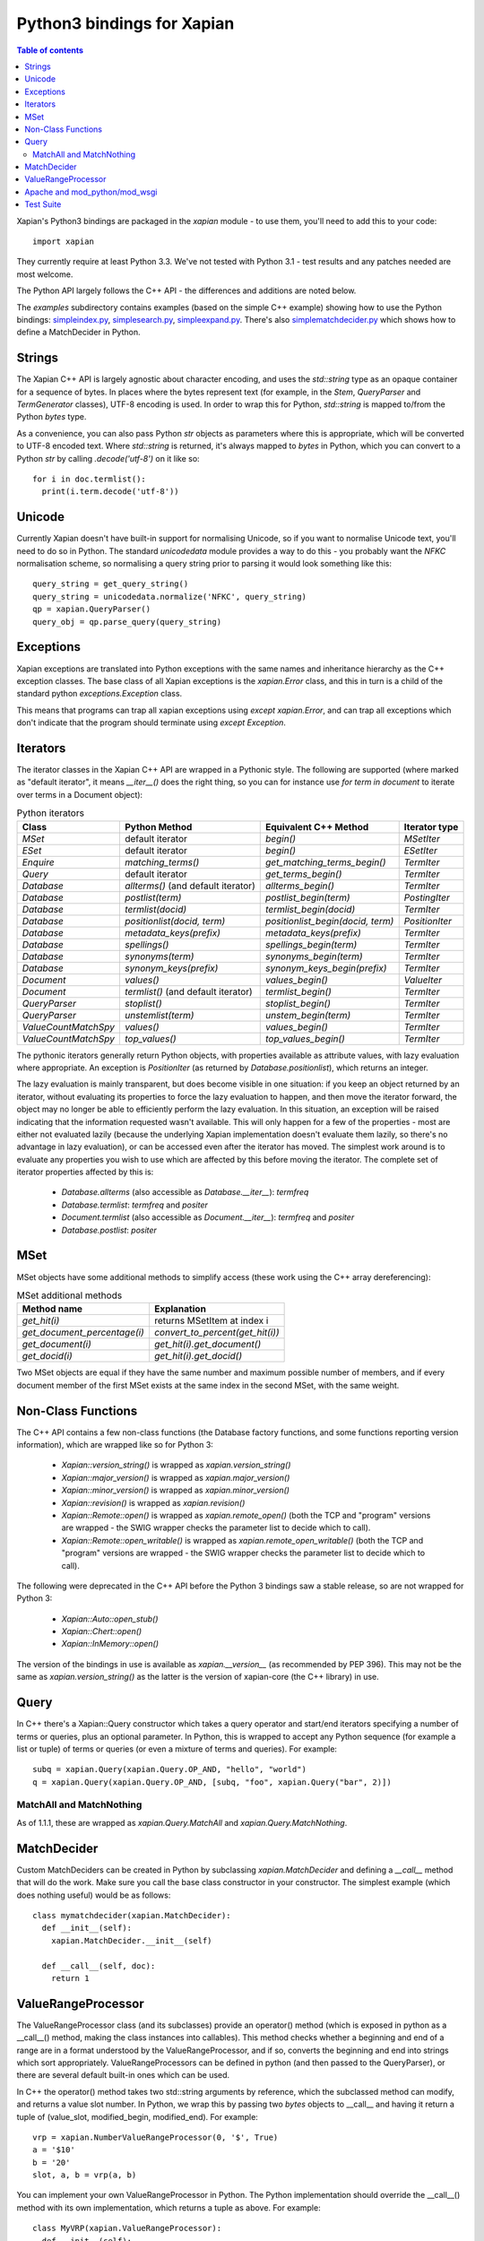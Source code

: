 .. Copyright (C) 2003 James Aylett
.. Copyright (C) 2004,2005,2006,2007,2008,2009,2011,2013 Olly Betts
.. Copyright (C) 2007,2008,2010 Richard Boulton

===========================
Python3 bindings for Xapian
===========================

.. contents:: Table of contents

Xapian's Python3 bindings are packaged in the `xapian` module - to use
them, you'll need to add this to your code::

  import xapian

They currently require at least Python 3.3.  We've not tested with
Python 3.1 - test results and any patches needed are most welcome.

The Python API largely follows the C++ API - the differences and
additions are noted below.

The `examples` subdirectory contains examples (based on the simple C++ example)
showing how to use the Python bindings:
`simpleindex.py <examples/simpleindex.py>`_,
`simplesearch.py <examples/simplesearch.py>`_,
`simpleexpand.py <examples/simpleexpand.py>`_.
There's also
`simplematchdecider.py <examples/simplematchdecider.py>`_
which shows how to define a MatchDecider in Python.

Strings
=======

The Xapian C++ API is largely agnostic about character encoding, and uses the
`std::string` type as an opaque container for a sequence of bytes.
In places where the bytes represent text (for example, in the
`Stem`, `QueryParser` and `TermGenerator` classes), UTF-8 encoding is used.  In
order to wrap this for Python, `std::string` is mapped to/from the Python
`bytes` type.

As a convenience, you can also pass Python
`str` objects as parameters where this is appropriate, which will be
converted to UTF-8 encoded text.  Where `std::string` is
returned, it's always mapped to `bytes` in Python, which you can
convert to a Python `str` by calling `.decode('utf-8')`
on it like so::

  for i in doc.termlist():
    print(i.term.decode('utf-8'))

Unicode
=======

Currently Xapian doesn't have built-in support for normalising Unicode, so
if you want to normalise Unicode text, you'll need to do so in Python.  The
standard `unicodedata` module provides a way to do this - you probably want the
`NFKC` normalisation scheme, so normalising a query string prior to parsing it
would look something like this::

   query_string = get_query_string()
   query_string = unicodedata.normalize('NFKC', query_string)
   qp = xapian.QueryParser()
   query_obj = qp.parse_query(query_string)

Exceptions
==========

Xapian exceptions are translated into Python exceptions with the same names
and inheritance hierarchy as the C++ exception classes.  The base class of
all Xapian exceptions is the `xapian.Error` class, and this in
turn is a child of the standard python `exceptions.Exception`
class.

This means that programs can trap all xapian exceptions using `except
xapian.Error`, and can trap all exceptions which don't indicate that
the program should terminate using `except Exception`.

Iterators
=========

The iterator classes in the Xapian C++ API are wrapped in a Pythonic style.
The following are supported (where marked as "default iterator", it means
`__iter__()` does the right thing, so you can for instance use
`for term in document` to iterate over terms in a Document object):

.. table:: Python iterators

 ==================== =================================== ================================= =============
 Class                Python Method                       Equivalent C++ Method             Iterator type
 ==================== =================================== ================================= =============
 `MSet`               default iterator                    `begin()`                         `MSetIter`
 `ESet`               default iterator                    `begin()`                         `ESetIter`
 `Enquire`            `matching_terms()`                  `get_matching_terms_begin()`      `TermIter`
 `Query`              default iterator                    `get_terms_begin()`               `TermIter`
 `Database`           `allterms()` (and default iterator) `allterms_begin()`                `TermIter`
 `Database`           `postlist(term)`                    `postlist_begin(term)`            `PostingIter`
 `Database`           `termlist(docid)`                   `termlist_begin(docid)`           `TermIter`
 `Database`           `positionlist(docid, term)`         `positionlist_begin(docid, term)` `PositionIter`
 `Database`           `metadata_keys(prefix)`             `metadata_keys(prefix)`           `TermIter`
 `Database`           `spellings()`                       `spellings_begin(term)`           `TermIter`
 `Database`           `synonyms(term)`                    `synonyms_begin(term)`            `TermIter`
 `Database`           `synonym_keys(prefix)`              `synonym_keys_begin(prefix)`      `TermIter`
 `Document`           `values()`                          `values_begin()`                  `ValueIter`
 `Document`           `termlist()` (and default iterator) `termlist_begin()`                `TermIter`
 `QueryParser`        `stoplist()`                        `stoplist_begin()`                `TermIter`
 `QueryParser`        `unstemlist(term)`                  `unstem_begin(term)`              `TermIter`
 `ValueCountMatchSpy` `values()`                          `values_begin()`                  `TermIter`
 `ValueCountMatchSpy` `top_values()`                      `top_values_begin()`              `TermIter`
 ==================== =================================== ================================= =============

The pythonic iterators generally return Python objects, with properties
available as attribute values, with lazy evaluation where appropriate.  An
exception is `PositionIter` (as returned by `Database.positionlist`), which
returns an integer.

The lazy evaluation is mainly transparent, but does become visible in one situation: if you keep an object returned by an iterator, without evaluating its properties to force the lazy evaluation to happen, and then move the iterator forward, the object may no longer be able to efficiently perform the lazy evaluation.  In this situation, an exception will be raised indicating that the information requested wasn't available.  This will only happen for a few of the properties - most are either not evaluated lazily (because the underlying Xapian implementation doesn't evaluate them lazily, so there's no advantage in lazy evaluation), or can be accessed even after the iterator has moved.  The simplest work around is to evaluate any properties you wish to use which are affected by this before moving the iterator.  The complete set of iterator properties affected by this is:

 * `Database.allterms` (also accessible as `Database.__iter__`): `termfreq`
 * `Database.termlist`: `termfreq` and `positer`
 * `Document.termlist` (also accessible as `Document.__iter__`): `termfreq` and `positer`
 * `Database.postlist`: `positer`

MSet
====

MSet objects have some additional methods to simplify access (these
work using the C++ array dereferencing):

.. table:: MSet additional methods

 ============================ ================================
 Method name                  Explanation
 ============================ ================================
 `get_hit(i)`                 returns MSetItem at index i
 `get_document_percentage(i)` `convert_to_percent(get_hit(i))`
 `get_document(i)`            `get_hit(i).get_document()`
 `get_docid(i)`               `get_hit(i).get_docid()`
 ============================ ================================

Two MSet objects are equal if they have the same number and maximum possible
number of members, and if every document member of the first MSet exists at the
same index in the second MSet, with the same weight.

Non-Class Functions
===================

The C++ API contains a few non-class functions (the Database factory
functions, and some functions reporting version information), which are
wrapped like so for Python 3:

 * `Xapian::version_string()` is wrapped as `xapian.version_string()`
 * `Xapian::major_version()` is wrapped as `xapian.major_version()`
 * `Xapian::minor_version()` is wrapped as `xapian.minor_version()`
 * `Xapian::revision()` is wrapped as `xapian.revision()`

 * `Xapian::Remote::open()` is wrapped as `xapian.remote_open()` (both
   the TCP and "program" versions are wrapped - the SWIG wrapper checks the parameter list to
   decide which to call).
 * `Xapian::Remote::open_writable()` is wrapped as `xapian.remote_open_writable()` (both
   the TCP and "program" versions are wrapped - the SWIG wrapper checks the parameter list to
   decide which to call).

The following were deprecated in the C++ API before the Python 3 bindings saw
a stable release, so are not wrapped for Python 3:

 * `Xapian::Auto::open_stub()`
 * `Xapian::Chert::open()`
 * `Xapian::InMemory::open()`

The version of the bindings in use is available as `xapian.__version__` (as
recommended by PEP 396).  This may not be the same as `xapian.version_string()`
as the latter is the version of xapian-core (the C++ library) in use.

Query
=====

In C++ there's a Xapian::Query constructor which takes a query operator and
start/end iterators specifying a number of terms or queries, plus an optional
parameter.  In Python, this is wrapped to accept any Python sequence (for
example a list or tuple) of terms or queries (or even a mixture of terms
and queries).  For example::

   subq = xapian.Query(xapian.Query.OP_AND, "hello", "world")
   q = xapian.Query(xapian.Query.OP_AND, [subq, "foo", xapian.Query("bar", 2)])

MatchAll and MatchNothing
-------------------------

As of 1.1.1, these are wrapped as `xapian.Query.MatchAll` and
`xapian.Query.MatchNothing`.

MatchDecider
============

Custom MatchDeciders can be created in Python by subclassing
`xapian.MatchDecider` and defining a `__call__` method
that will do the work.  Make sure you call the base class constructor in
your constructor.  The simplest example (which does nothing useful) would be as
follows::

  class mymatchdecider(xapian.MatchDecider):
    def __init__(self):
      xapian.MatchDecider.__init__(self)

    def __call__(self, doc):
      return 1

ValueRangeProcessor
===================

The ValueRangeProcessor class (and its subclasses) provide an operator() method
(which is exposed in python as a __call__() method, making the class instances
into callables).  This method checks whether a beginning and end of a range are
in a format understood by the ValueRangeProcessor, and if so, converts the
beginning and end into strings which sort appropriately.  ValueRangeProcessors
can be defined in python (and then passed to the QueryParser), or there are
several default built-in ones which can be used.

In C++ the operator() method takes two std::string arguments by reference,
which the subclassed method can modify, and returns a value slot number.
In Python, we wrap this by passing two `bytes` objects to
__call__ and having it return a tuple of (value_slot, modified_begin,
modified_end).  For example::

  vrp = xapian.NumberValueRangeProcessor(0, '$', True)
  a = '$10'
  b = '20'
  slot, a, b = vrp(a, b)

You can implement your own ValueRangeProcessor in Python.  The Python
implementation should override the __call__() method with its own
implementation, which returns a tuple as above.  For example::

  class MyVRP(xapian.ValueRangeProcessor):
    def __init__(self):
      xapian.ValueRangeProcessor.__init__(self)
    def __call__(self, begin, end):
      return (7, "A"+begin, "B"+end)

Apache and mod_python/mod_wsgi
==============================

Prior to Xapian 1.3.0, applications which use the xapian module had to be
run in the main interpreter under mod_python and mod_wsgi.  As of 1.3.0,
the xapian module no longer uses Python's simplified GIL state API, and so this
restriction should no longer apply.

Test Suite
==========

The Python bindings come with a test suite, consisting of two test files:
`smoketest.py` and `pythontest.py`. These are run by the `make check` command,
or may be run manually.  By default, they will display the names of any tests
which failed, and then display a count of tests which run and which failed.
The verbosity may be increased by setting the `VERBOSE` environment variable,
for example::

 make check VERBOSE=1

Setting VERBOSE to 1 will display detailed information about failures, and a
value of 2 will display further information about the progress of tests.
